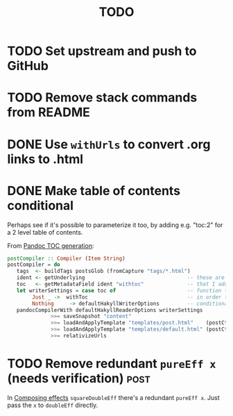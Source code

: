 #+TITLE: TODO

* TODO Set upstream and push to GitHub
* TODO Remove stack commands from README
* DONE Use ~withUrls~ to convert .org links to .html
CLOSED: [2019-07-16 Tue 09:22]
:LOGBOOK:
- State "DONE"       from "TODO"       [2019-07-16 Tue 09:22]
:END:
* DONE Make table of contents conditional
CLOSED: [2019-07-16 Tue 23:05]
:LOGBOOK:
- State "DONE"       from "TODO"       [2019-07-16 Tue 23:05]
:END:

Perhaps see if it's possible to parameterize it too, by adding e.g. "toc:2" for
a 2 level table of contents.

From [[https://argumatronic.com/posts/2018-01-16-pandoc-toc.html#cb3-1][Pandoc TOC generation]]:

#+BEGIN_SRC haskell
postCompiler :: Compiler (Item String)
postCompiler = do
   tags  <- buildTags postsGlob (fromCapture "tags/*.html")
   ident <- getUnderlying                                 -- these are the five lines
   toc   <- getMetadataField ident "withtoc"              -- that I added to this
   let writerSettings = case toc of                       -- function today
        Just _ ->  withToc                                -- in order to make my TOC
        Nothing     -> defaultHakyllWriterOptions         -- conditional
   pandocCompilerWith defaultHakyllReaderOptions writerSettings
              >>= saveSnapshot "content"
              >>= loadAndApplyTemplate "templates/post.html"    (postCtxWithTags tags)
              >>= loadAndApplyTemplate "templates/default.html" (postCtxWithTags tags)
              >>= relativizeUrls
#+END_SRC
* TODO Remove redundant ~pureEff x~ (needs verification) :post:

In [[file:posts/2018-11-15-deriving-io.org::*Composing%20effects][Composing effects]] ~squareDoubleEff~ there's a redundant ~pureEff x~. Just
pass the ~x~ to ~doubleEff~ directly.
